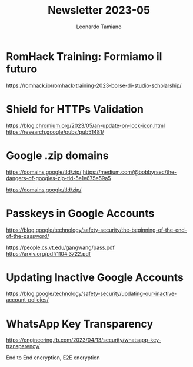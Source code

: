 #+TITLE: Newsletter 2023-05
#+AUTHOR: Leonardo Tamiano

* RomHack Training: Formiamo il futuro
  https://romhack.io/romhack-training-2023-borse-di-studio-scholarship/
  
* Shield for HTTPs Validation
  https://blog.chromium.org/2023/05/an-update-on-lock-icon.html
  https://research.google/pubs/pub51481/
  
* Google .zip domains
  https://domains.google/tld/zip/
  https://medium.com/@bobbyrsec/the-dangers-of-googles-zip-tld-5e1e675e59a5

  https://domains.google/tld/zip/
  
* Passkeys in Google Accounts
  https://blog.google/technology/safety-security/the-beginning-of-the-end-of-the-password/

  https://people.cs.vt.edu/gangwang/pass.pdf
  https://arxiv.org/pdf/1104.3722.pdf

* Updating Inactive Google Accounts
  https://blog.google/technology/safety-security/updating-our-inactive-account-policies/
  
* WhatsApp Key Transparency
  https://engineering.fb.com/2023/04/13/security/whatsapp-key-transparency/

  End to End encryption, E2E encryption
